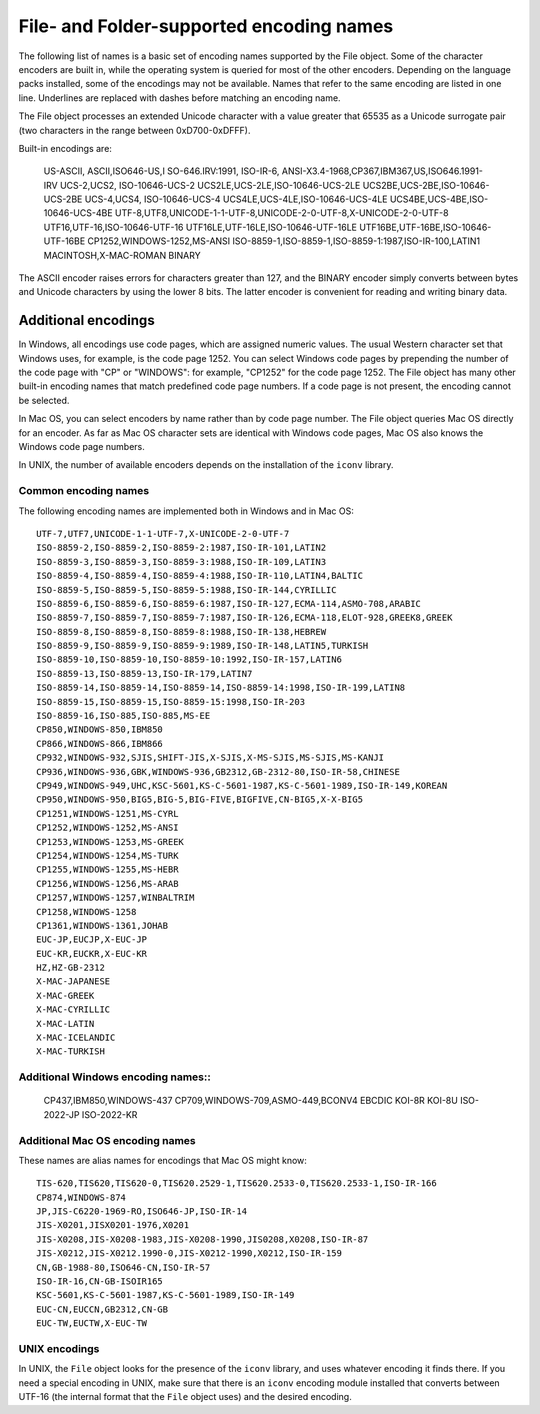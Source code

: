 .. _file-and-folder-supported-encoding-names:

File- and Folder-supported encoding names
=========================================
The following list of names is a basic set of encoding names supported by the File object. Some of the
character encoders are built in, while the operating system is queried for most of the other encoders.
Depending on the language packs installed, some of the encodings may not be available. Names that refer
to the same encoding are listed in one line. Underlines are replaced with dashes before matching an
encoding name.

The File object processes an extended Unicode character with a value greater that 65535 as a Unicode
surrogate pair (two characters in the range between 0xD700-0xDFFF).

Built-in encodings are:

    US-ASCII, ASCII,ISO646-US,I SO-646.IRV:1991, ISO-IR-6,
    ANSI-X3.4-1968,CP367,IBM367,US,ISO646.1991-IRV
    UCS-2,UCS2, ISO-10646-UCS-2
    UCS2LE,UCS-2LE,ISO-10646-UCS-2LE
    UCS2BE,UCS-2BE,ISO-10646-UCS-2BE
    UCS-4,UCS4, ISO-10646-UCS-4
    UCS4LE,UCS-4LE,ISO-10646-UCS-4LE
    UCS4BE,UCS-4BE,ISO-10646-UCS-4BE
    UTF-8,UTF8,UNICODE-1-1-UTF-8,UNICODE-2-0-UTF-8,X-UNICODE-2-0-UTF-8
    UTF16,UTF-16,ISO-10646-UTF-16
    UTF16LE,UTF-16LE,ISO-10646-UTF-16LE
    UTF16BE,UTF-16BE,ISO-10646-UTF-16BE
    CP1252,WINDOWS-1252,MS-ANSI
    ISO-8859-1,ISO-8859-1,ISO-8859-1:1987,ISO-IR-100,LATIN1
    MACINTOSH,X-MAC-ROMAN
    BINARY

The ASCII encoder raises errors for characters greater than 127, and the BINARY encoder simply converts
between bytes and Unicode characters by using the lower 8 bits. The latter encoder is convenient for
reading and writing binary data.

.. _additional-encodings:

Additional encodings
--------------------
In Windows, all encodings use code pages, which are assigned numeric values. The usual Western
character set that Windows uses, for example, is the code page 1252. You can select Windows code pages
by prepending the number of the code page with "CP" or "WINDOWS": for example, "CP1252" for the code
page 1252. The File object has many other built-in encoding names that match predefined code page
numbers. If a code page is not present, the encoding cannot be selected.

In Mac OS, you can select encoders by name rather than by code page number. The File object queries
Mac OS directly for an encoder. As far as Mac OS character sets are identical with Windows code pages,
Mac OS also knows the Windows code page numbers.

In UNIX, the number of available encoders depends on the installation of the ``iconv`` library.

Common encoding names
*********************
The following encoding names are implemented both in Windows and in Mac OS::

    UTF-7,UTF7,UNICODE-1-1-UTF-7,X-UNICODE-2-0-UTF-7
    ISO-8859-2,ISO-8859-2,ISO-8859-2:1987,ISO-IR-101,LATIN2
    ISO-8859-3,ISO-8859-3,ISO-8859-3:1988,ISO-IR-109,LATIN3
    ISO-8859-4,ISO-8859-4,ISO-8859-4:1988,ISO-IR-110,LATIN4,BALTIC
    ISO-8859-5,ISO-8859-5,ISO-8859-5:1988,ISO-IR-144,CYRILLIC
    ISO-8859-6,ISO-8859-6,ISO-8859-6:1987,ISO-IR-127,ECMA-114,ASMO-708,ARABIC
    ISO-8859-7,ISO-8859-7,ISO-8859-7:1987,ISO-IR-126,ECMA-118,ELOT-928,GREEK8,GREEK
    ISO-8859-8,ISO-8859-8,ISO-8859-8:1988,ISO-IR-138,HEBREW
    ISO-8859-9,ISO-8859-9,ISO-8859-9:1989,ISO-IR-148,LATIN5,TURKISH
    ISO-8859-10,ISO-8859-10,ISO-8859-10:1992,ISO-IR-157,LATIN6
    ISO-8859-13,ISO-8859-13,ISO-IR-179,LATIN7
    ISO-8859-14,ISO-8859-14,ISO-8859-14,ISO-8859-14:1998,ISO-IR-199,LATIN8
    ISO-8859-15,ISO-8859-15,ISO-8859-15:1998,ISO-IR-203
    ISO-8859-16,ISO-885,ISO-885,MS-EE
    CP850,WINDOWS-850,IBM850
    CP866,WINDOWS-866,IBM866
    CP932,WINDOWS-932,SJIS,SHIFT-JIS,X-SJIS,X-MS-SJIS,MS-SJIS,MS-KANJI
    CP936,WINDOWS-936,GBK,WINDOWS-936,GB2312,GB-2312-80,ISO-IR-58,CHINESE
    CP949,WINDOWS-949,UHC,KSC-5601,KS-C-5601-1987,KS-C-5601-1989,ISO-IR-149,KOREAN
    CP950,WINDOWS-950,BIG5,BIG-5,BIG-FIVE,BIGFIVE,CN-BIG5,X-X-BIG5
    CP1251,WINDOWS-1251,MS-CYRL
    CP1252,WINDOWS-1252,MS-ANSI
    CP1253,WINDOWS-1253,MS-GREEK
    CP1254,WINDOWS-1254,MS-TURK
    CP1255,WINDOWS-1255,MS-HEBR
    CP1256,WINDOWS-1256,MS-ARAB
    CP1257,WINDOWS-1257,WINBALTRIM
    CP1258,WINDOWS-1258
    CP1361,WINDOWS-1361,JOHAB
    EUC-JP,EUCJP,X-EUC-JP
    EUC-KR,EUCKR,X-EUC-KR
    HZ,HZ-GB-2312
    X-MAC-JAPANESE
    X-MAC-GREEK
    X-MAC-CYRILLIC
    X-MAC-LATIN
    X-MAC-ICELANDIC
    X-MAC-TURKISH

Additional Windows encoding names::
***********************************

    CP437,IBM850,WINDOWS-437
    CP709,WINDOWS-709,ASMO-449,BCONV4
    EBCDIC
    KOI-8R
    KOI-8U
    ISO-2022-JP
    ISO-2022-KR


Additional Mac OS encoding names
********************************

These names are alias names for encodings that Mac OS might know::

    TIS-620,TIS620,TIS620-0,TIS620.2529-1,TIS620.2533-0,TIS620.2533-1,ISO-IR-166
    CP874,WINDOWS-874
    JP,JIS-C6220-1969-RO,ISO646-JP,ISO-IR-14
    JIS-X0201,JISX0201-1976,X0201
    JIS-X0208,JIS-X0208-1983,JIS-X0208-1990,JIS0208,X0208,ISO-IR-87
    JIS-X0212,JIS-X0212.1990-0,JIS-X0212-1990,X0212,ISO-IR-159
    CN,GB-1988-80,ISO646-CN,ISO-IR-57
    ISO-IR-16,CN-GB-ISOIR165
    KSC-5601,KS-C-5601-1987,KS-C-5601-1989,ISO-IR-149
    EUC-CN,EUCCN,GB2312,CN-GB
    EUC-TW,EUCTW,X-EUC-TW

UNIX encodings
**************

In UNIX, the ``File`` object looks for the presence of the ``iconv`` library, and uses whatever encoding it finds
there. If you need a special encoding in UNIX, make sure that there is an ``iconv`` encoding module installed
that converts between UTF-16 (the internal format that the ``File`` object uses) and the desired encoding.
